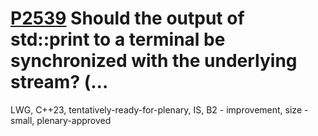 * [[https://wg21.link/p2539][P2539]] Should the output of std::print to a terminal be synchronized with the underlying stream? (...
:PROPERTIES:
:CUSTOM_ID: p2539-should-the-output-of-stdprint-to-a-terminal-be-synchronized-with-the-underlying-stream
:END:
LWG, C++23, tentatively-ready-for-plenary, IS, B2 - improvement, size - small, plenary-approved

